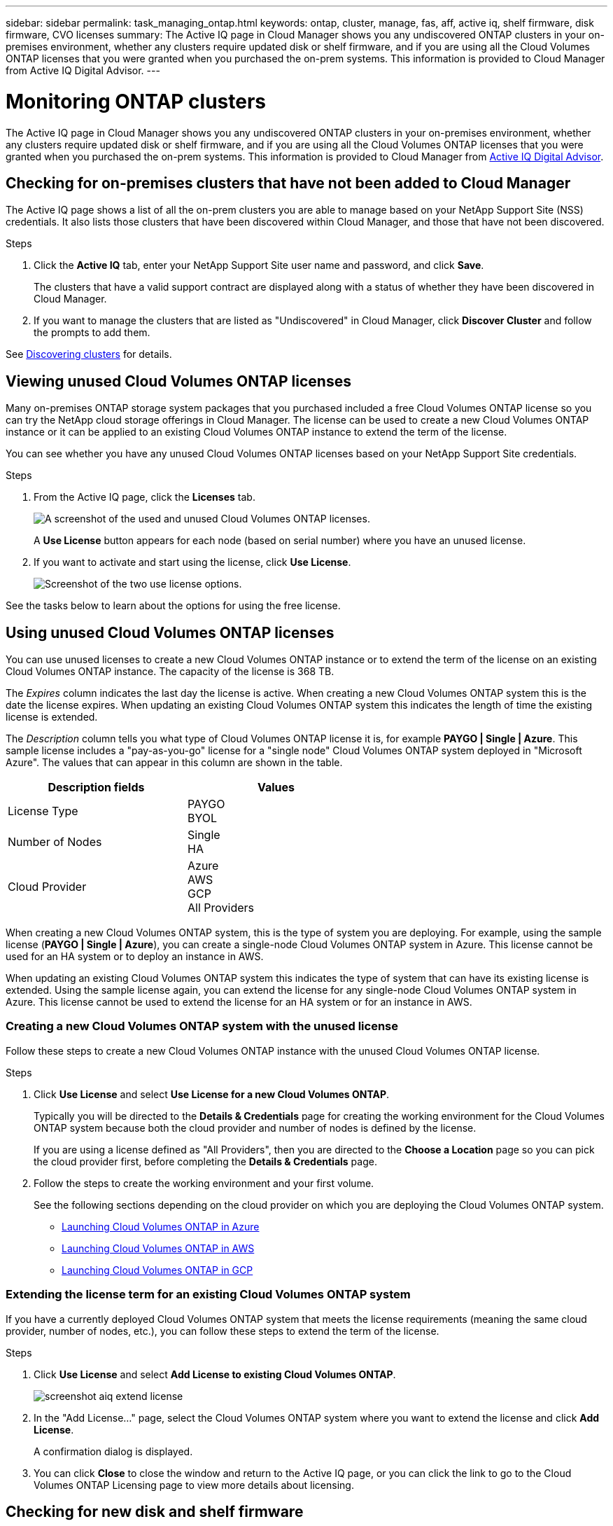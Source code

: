 ---
sidebar: sidebar
permalink: task_managing_ontap.html
keywords: ontap, cluster, manage, fas, aff, active iq, shelf firmware, disk firmware, CVO licenses
summary: The Active IQ page in Cloud Manager shows you any undiscovered ONTAP clusters in your on-premises environment, whether any clusters require updated disk or shelf firmware, and if you are using all the Cloud Volumes ONTAP licenses that you were granted when you purchased the on-prem systems. This information is provided to Cloud Manager from Active IQ Digital Advisor.
---

= Monitoring ONTAP clusters
:hardbreaks:
:nofooter:
:icons: font
:linkattrs:
:imagesdir: ./media/

The Active IQ page in Cloud Manager shows you any undiscovered ONTAP clusters in your on-premises environment, whether any clusters require updated disk or shelf firmware, and if you are using all the Cloud Volumes ONTAP licenses that you were granted when you purchased the on-prem systems. This information is provided to Cloud Manager from link:https://docs.netapp.com/us-en/active-iq/index.html[Active IQ Digital Advisor^].

== Checking for on-premises clusters that have not been added to Cloud Manager

The Active IQ page shows a list of all the on-prem clusters you are able to manage based on your NetApp Support Site (NSS) credentials. It also lists those clusters that have been discovered within Cloud Manager, and those that have not been discovered.

.Steps

. Click the *Active IQ* tab, enter your NetApp Support Site user name and password, and click *Save*.
+
The clusters that have a valid support contract are displayed along with a status of whether they have been discovered in Cloud Manager.

. If you want to manage the clusters that are listed as "Undiscovered" in Cloud Manager, click *Discover Cluster* and follow the prompts to add them.

See link:task_discovering_ontap.html#discovering-clusters-from-the-active-iq-page[Discovering clusters] for details.

== Viewing unused Cloud Volumes ONTAP licenses

Many on-premises ONTAP storage system packages that you purchased included a free Cloud Volumes ONTAP license so you can try the NetApp cloud storage offerings in Cloud Manager. The license can be used to create a new Cloud Volumes ONTAP instance or it can be applied to an existing Cloud Volumes ONTAP instance to extend the term of the license.

You can see whether you have any unused Cloud Volumes ONTAP licenses based on your NetApp Support Site credentials.

.Steps

. From the Active IQ page, click the *Licenses* tab.
+
image:screenshot_aiq_licenses.png[A screenshot of the used and unused Cloud Volumes ONTAP licenses.]
+
A *Use License* button appears for each node (based on serial number) where you have an unused license.
+
. If you want to activate and start using the license, click *Use License*.
+
image:screenshot_aiq_use_license.png[Screenshot of the two use license options.]

See the tasks below to learn about the options for using the free license.

== Using unused Cloud Volumes ONTAP licenses

You can use unused licenses to create a new Cloud Volumes ONTAP instance or to extend the term of the license on an existing Cloud Volumes ONTAP instance. The capacity of the license is 368 TB.

The _Expires_ column indicates the last day the license is active. When creating a new Cloud Volumes ONTAP system this is the date the license expires. When updating an existing Cloud Volumes ONTAP system this indicates the length of time the existing license is extended.

The _Description_ column tells you what type of Cloud Volumes ONTAP license it is, for example *PAYGO | Single | Azure*. This sample license includes a "pay-as-you-go" license for a "single node" Cloud Volumes ONTAP system deployed in "Microsoft Azure". The values that can appear in this column are shown in the table.

[cols=2*,options="header",width=60%,cols="25,25"]
|===

| Description fields
| Values

| License Type
|
PAYGO
BYOL

| Number of Nodes
|
Single
HA

| Cloud Provider
|
Azure
AWS
GCP
All Providers

|===

When creating a new Cloud Volumes ONTAP system, this is the type of system you are deploying. For example, using the sample license (*PAYGO | Single | Azure*), you can create a single-node Cloud Volumes ONTAP system in Azure. This license cannot be used for an HA system or to deploy an instance in AWS.

When updating an existing Cloud Volumes ONTAP system this indicates the type of system that can have its existing license is extended. Using the sample license again, you can extend the license for any single-node Cloud Volumes ONTAP system in Azure. This license cannot be used to extend the license for an HA system or for an instance in AWS.

=== Creating a new Cloud Volumes ONTAP system with the unused license

Follow these steps to create a new Cloud Volumes ONTAP instance with the unused Cloud Volumes ONTAP license.

.Steps

. Click *Use License* and select *Use License for a new Cloud Volumes ONTAP*.
+
Typically you will be directed to the *Details & Credentials* page for creating the working environment for the Cloud Volumes ONTAP system because both the cloud provider and number of nodes is defined by the license.
+
If you are using a license defined as "All Providers", then you are directed to the *Choose a Location* page so you can pick the cloud provider first, before completing the *Details & Credentials* page.

. Follow the steps to create the working environment and your first volume.
+
See the following sections depending on the cloud provider on which you are deploying the Cloud Volumes ONTAP system.
+

* link:task_deploying_otc_azure.html[Launching Cloud Volumes ONTAP in Azure^]
* link:task_deploying_otc_aws.html[Launching Cloud Volumes ONTAP in AWS^]
* link:task_deploying_gcp.html[Launching Cloud Volumes ONTAP in GCP^]

=== Extending the license term for an existing Cloud Volumes ONTAP system

If you have a currently deployed Cloud Volumes ONTAP system that meets the license requirements (meaning the same cloud provider, number of nodes, etc.), you can follow these steps to extend the term of the license.

.Steps

. Click *Use License* and select *Add License to existing Cloud Volumes ONTAP*.
+
image:screenshot_aiq_extend_license.png[]

. In the "Add License..." page, select the Cloud Volumes ONTAP system where you want to extend the license and click *Add License*.
+
A confirmation dialog is displayed.

. You can click *Close* to close the window and return to the Active IQ page, or you can click the link to go to the Cloud Volumes ONTAP Licensing page to view more details about licensing.

== Checking for new disk and shelf firmware

You can see whether any of your discovered ONTAP clusters need to have their shelf or disk firmware updated. And you can download the Ansible playbook to upgrade the firmware.

*Note:* The ability to view and download new firmware is available only when you have subscribed to certain support plans.

.Steps

. From the Active IQ page, click the *Firmware Updates* tab.
+
image:screenshot_aiq_firmware.png[A screenshot of the Active IQ page showing nodes that need updated firmware.]
+
A *Download* button appears for the clusters that are not using the recommended firmware.

. Click *Download* for each cluster that needs updated firmware and save the zip file.

. See the following instructions to link:https://aiq.netapp.com/assets/docs/Quick_Reference_Guide.pdf[update your storage system firmware].

.Result

Your firmware is updated. The next time your ONTAP system sends an AutoSupport message to Active IQ, the status in the _Firmware Updates_ page will be updated to show that updates are no longer needed.
